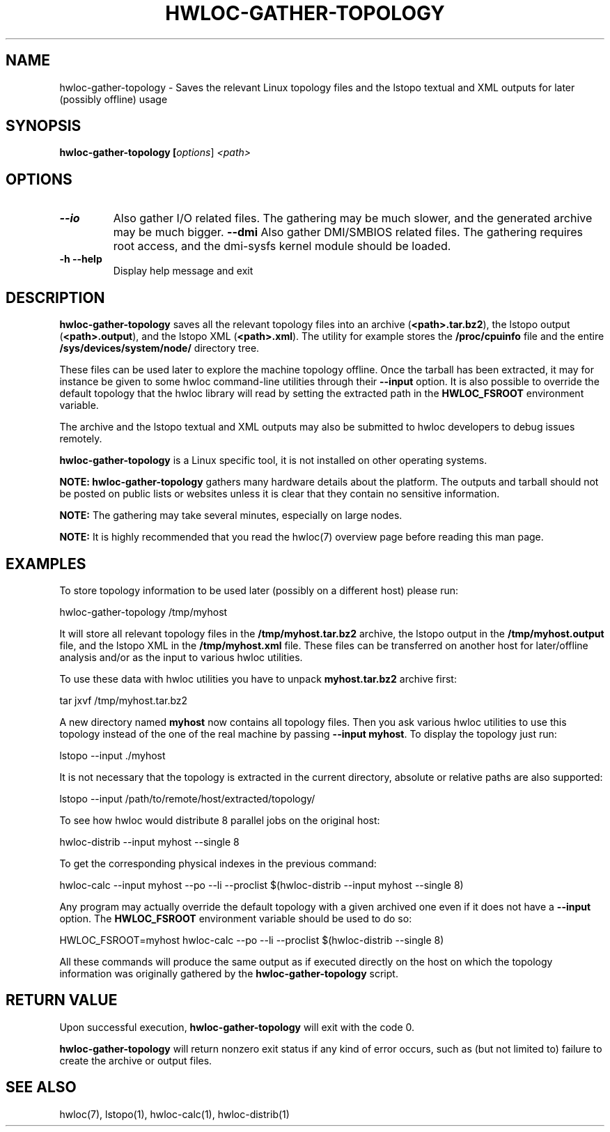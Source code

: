 .\" -*- nroff -*-
.\" Copyright © 2010 Jirka Hladky
.\" Copyright © 2010-2018 Inria.  All rights reserved.
.\" See COPYING in top-level directory.
.TH HWLOC-GATHER-TOPOLOGY "1" "Jun 03, 2019" "2.0.4" "hwloc"
.SH NAME
hwloc-gather-topology \- Saves the relevant Linux topology files
and the lstopo textual and XML outputs for later (possibly offline) usage
.
.\" **************************
.\"    Synopsis Section
.\" **************************
.SH SYNOPSIS
.
.B hwloc-gather-topology [\fIoptions\fR] \fI<path>\fR
.
.\" **************************
.\"    Options Section
.\" **************************
.SH OPTIONS
.
.TP
\fB\-\-io\fR
Also gather I/O related files.
The gathering may be much slower, and the generated archive may be much bigger.
\fB\-\-dmi\fR
Also gather DMI/SMBIOS related files.
The gathering requires root access, and the dmi-sysfs kernel module should be loaded.
.TP
\fB\-h\fR \fB\-\-help\fR
Display help message and exit
.
.\" **************************
.\"    Description Section
.\" **************************
.SH DESCRIPTION
.
\fBhwloc-gather-topology\fR saves all the relevant topology files into an
archive (\fB<path>.tar.bz2\fR), the lstopo output (\fB<path>.output\fR),
and the lstopo XML (\fB<path>.xml\fR).
The utility for example stores the \fB/proc/cpuinfo\fR file and the entire
\fB/sys/devices/system/node/\fR directory tree.
.
.PP
These files can be used later to explore the machine topology offline.
Once the tarball has been extracted, it may for instance be given to
some hwloc command-line utilities through their \fB\-\-input\fR option.
It is also possible to override the default topology that the hwloc
library will read by setting the extracted path in the \fBHWLOC_FSROOT\fR
environment variable.
.
.PP
The archive and the lstopo textual and XML outputs may also be submitted to hwloc developers
to debug issues remotely.
.
.PP
\fBhwloc-gather-topology\fR is a Linux specific tool, it is not installed
on other operating systems.
.
.PP
.B NOTE:
\fBhwloc-gather-topology\fR gathers many hardware details about the platform.
The outputs and tarball should not be posted on public lists or websites
unless it is clear that they contain no sensitive information.
.
.PP
.B NOTE:
The gathering may take several minutes, especially on large nodes.
.
.PP
.B NOTE:
It is highly recommended that you read the hwloc(7) overview page
before reading this man page.
.
.\" **************************
.\"    Examples Section
.\" **************************
.SH EXAMPLES
.PP
To store topology information to be used later (possibly on
a different host) please run:

	hwloc-gather-topology /tmp/myhost

It will store all relevant topology files in the \fB/tmp/myhost.tar.bz2\fR
archive, the lstopo output in the \fB/tmp/myhost.output\fR file,
and the lstopo XML in the \fB/tmp/myhost.xml\fR file.
.
These files can be transferred on another host for later/offline
analysis and/or as the input to various hwloc utilities.
.PP
To use these data with hwloc utilities you have to unpack
\fBmyhost.tar.bz2\fR archive first:

	tar jxvf /tmp/myhost.tar.bz2

A new directory named \fBmyhost\fR now contains all topology files.
Then you ask various hwloc utilities to use this topology instead
of the one of the real machine by passing \fB\-\-input myhost\fR.
To display the topology just run:

	lstopo --input ./myhost

It is not necessary that the topology is extracted in the current
directory, absolute or relative paths are also supported:

	lstopo --input /path/to/remote/host/extracted/topology/

To see how hwloc would distribute 8 parallel jobs on the original host:

	hwloc-distrib --input myhost --single 8

To get the corresponding physical indexes in the previous command:

	hwloc-calc --input myhost --po --li --proclist $(hwloc-distrib --input myhost --single 8)

Any program may actually override the default topology with a given
archived one even if it does not have a \fB\-\-input\fR option.
The \fBHWLOC_FSROOT\fR environment variable should be used to do so:

	HWLOC_FSROOT=myhost hwloc-calc --po --li --proclist $(hwloc-distrib --single 8)

All these commands will produce the same output as if executed
directly on the host on which the topology information was
originally gathered by the \fBhwloc-gather-topology\fR script.
.
.\" **************************
.\"    Return value section
.\" **************************
.SH RETURN VALUE
Upon successful execution, \fBhwloc-gather-topology\fR will exit with the code 0.
.
.PP
\fBhwloc-gather-topology\fR will return nonzero exit status if any kind of error occurs,
such as (but not limited to) failure to create the archive or output files.
.
.\" **************************
.\"    See also section
.\" **************************
.SH SEE ALSO
.
.ft R
hwloc(7), lstopo(1), hwloc-calc(1), hwloc-distrib(1)
.sp
